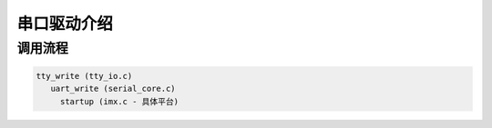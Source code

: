 串口驱动介绍
============


调用流程
--------

.. code:: c

   tty_write (tty_io.c)
      uart_write (serial_core.c)
        startup (imx.c - 具体平台)
